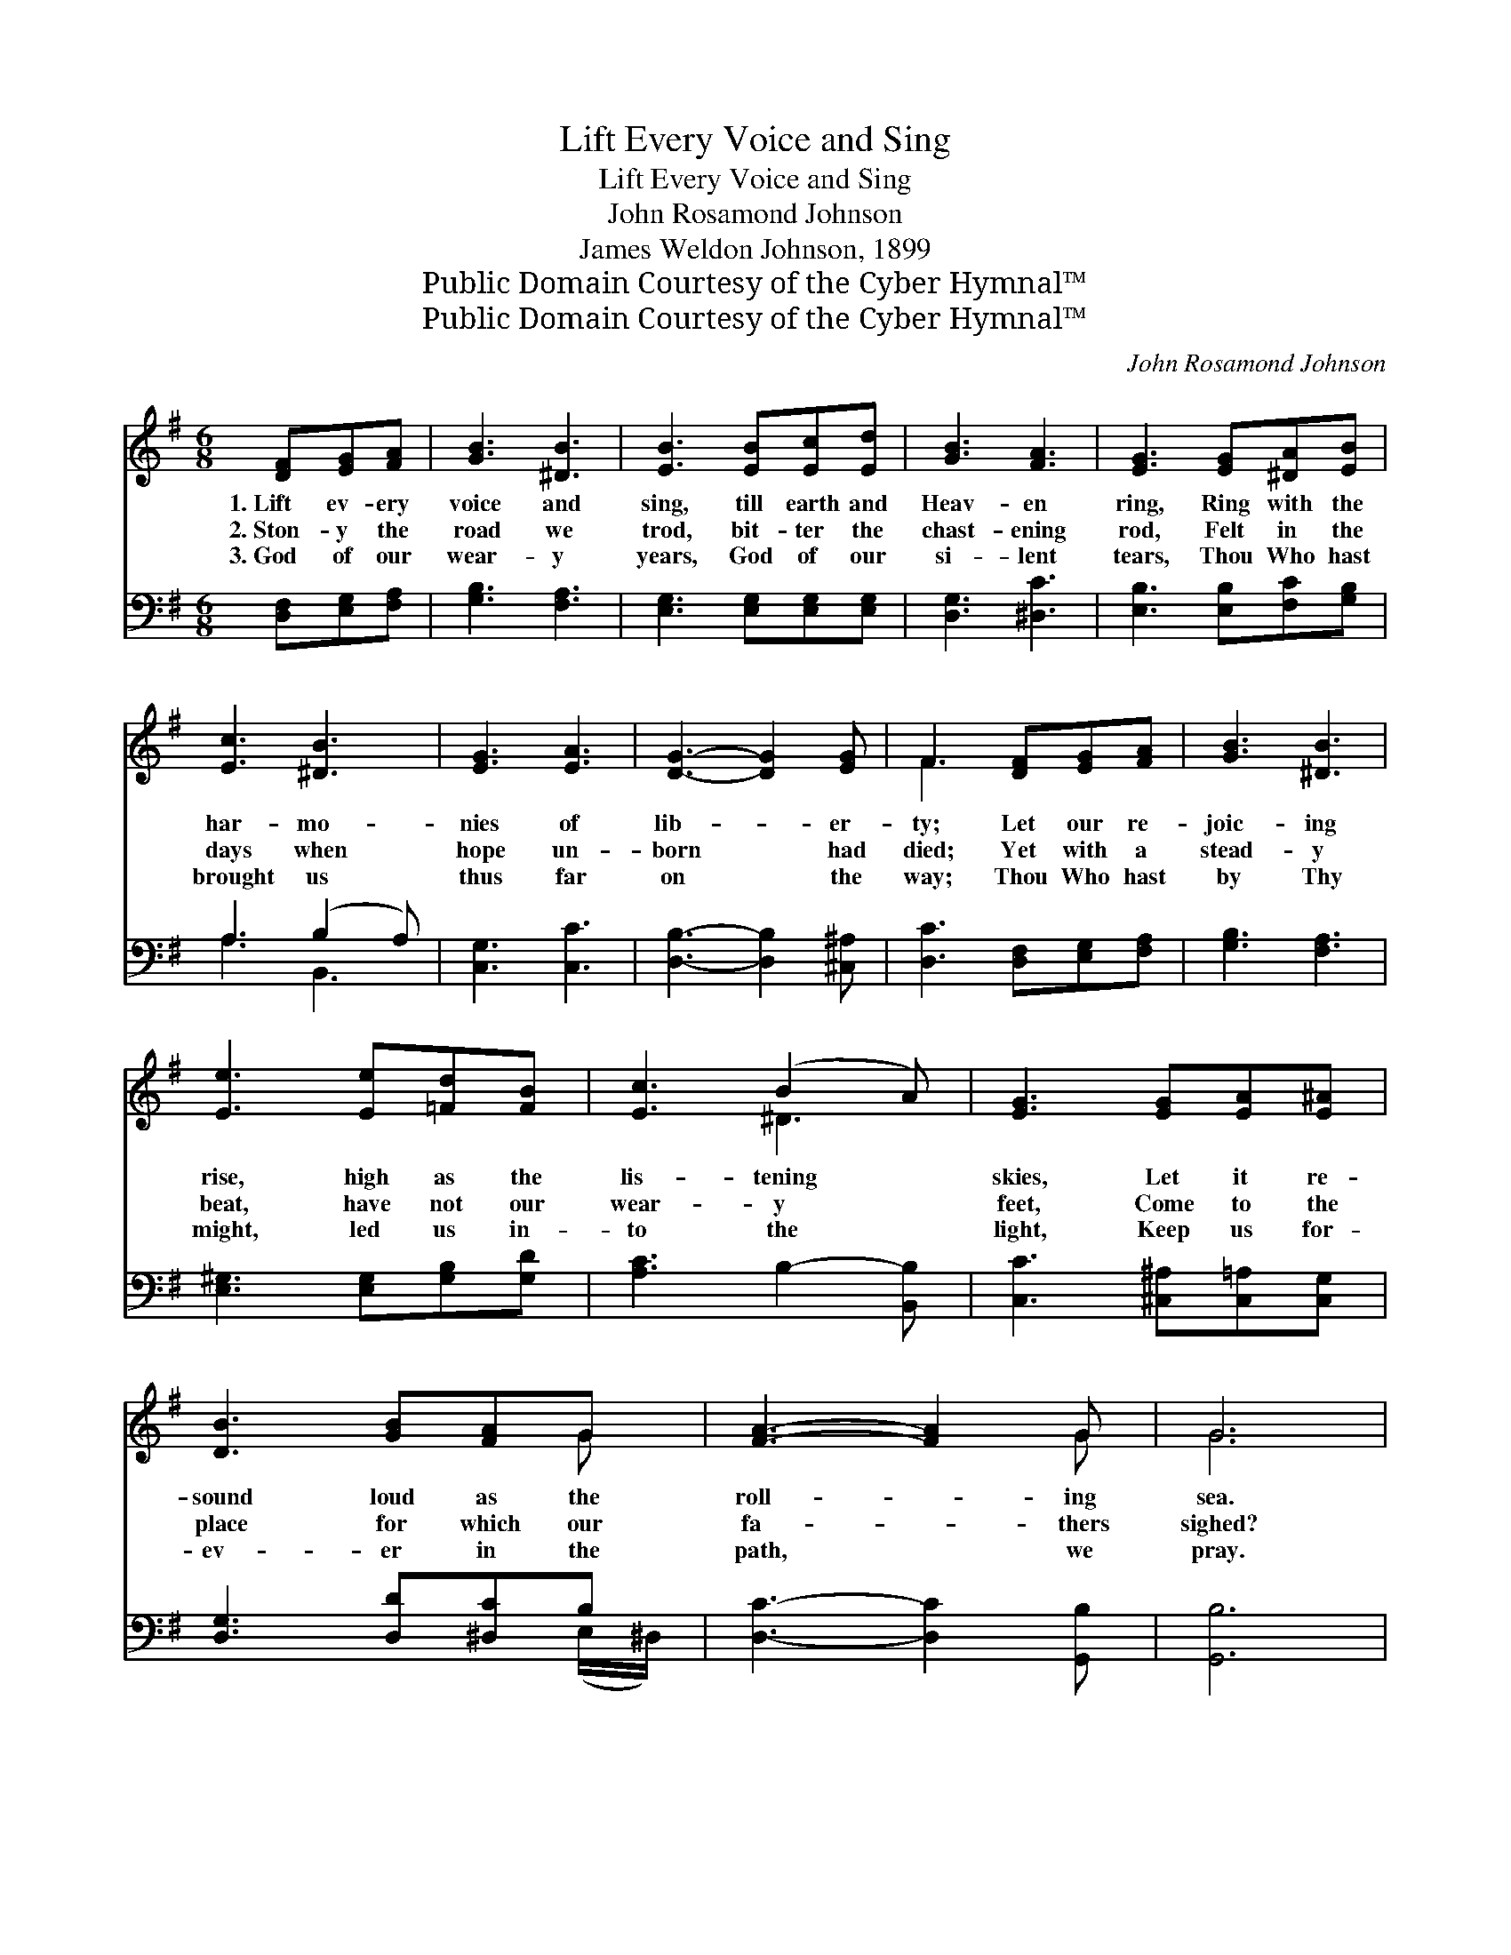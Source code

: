 X:1
T:Lift Every Voice and Sing
T:Lift Every Voice and Sing
T:John Rosamond Johnson
T:James Weldon Johnson, 1899
T:Public Domain Courtesy of the Cyber Hymnal™
T:Public Domain Courtesy of the Cyber Hymnal™
C:John Rosamond Johnson
Z:Public Domain
Z:Courtesy of the Cyber Hymnal™
%%score ( 1 2 ) ( 3 4 )
L:1/8
M:6/8
K:G
V:1 treble 
V:2 treble 
V:3 bass 
V:4 bass 
V:1
 [DF][EG][FA] | [GB]3 [^DB]3 | [EB]3 [EB][Ec][Ed] | [GB]3 [FA]3 | [EG]3 [EG][^DA][EB] | %5
w: 1.~Lift ev- ery|voice and|sing, till earth and|Heav- en|ring, Ring with the|
w: 2.~Ston- y the|road we|trod, bit- ter the|chast- ening|rod, Felt in the|
w: 3.~God of our|wear- y|years, God of our|si- lent|tears, Thou Who hast|
 [Ec]3 [^DB]3 | [EG]3 [EA]3 | [DG]3- [DG]2 [EG] | F3 [DF][EG][FA] | [GB]3 [^DB]3 | %10
w: har- mo-|nies of|lib- * er-|ty; Let our re-|joic- ing|
w: days when|hope un-|born * had|died; Yet with a|stead- y|
w: brought us|thus far|on * the|way; Thou Who hast|by Thy|
 [Ee]3 [Ee][=Fd][FB] | [Ec]3 (B2 A) | [EG]3 [EG][EA][E^A] | [DB]3 [GB][FA]G | [FA]3- [FA]2 G | G6 | %16
w: rise, high as the|lis- tening *|skies, Let it re-|sound loud as the|roll- * ing|sea.|
w: beat, have not our|wear- y *|feet, Come to the|place for which our|fa- * thers|sighed?|
w: might, led us in-|to the *|light, Keep us for-|ev- er in the|path, * we|pray.|
 G3 D3 | E3 EDB, | EDB, EDB, | D3 D3 | G3 D3 | ^D3 D=DC | ^D=DC ^D=DC | [DB]6 | %24
w: Sing a|song full of the|faith that the dark past has|taught us,|Sing a|song full of the|hope that the pre- sent has|brought|
w: We have|come o- ver a|way that with tears has been|wa- tered,|We have|come, tread- ing our|path through the blood of the|slaugh-|
w: Lest our|feet stray from the|plac- es, our God, where we|met Thee.|Lest our|hearts, drunk with the|wine of the world, we for-|get|
 [Dc]3 [DF][EG][FA] | [GB]3 [^DB]3 | [Ee]3 ([Ee][=Fd])[FB] | [Ec]3 B2 A x | [EG]3 [EG][EA][E^A] | %29
w: us; Fac- ing the|ris- ing|sun of * our|new day be-|gun, Let us march|
w: tered; Out from the|gloom- y|past, till * now|we stand at|last Where the white|
w: Thee. Sha- dowed be-|neath Thy|hand, may * we|for- ev- er|stand, True to our|
 [DB]3 [GB][FA]G | [FA]3- [FA]2 [B,DG] | [B,DG]3 |] %32
w: on till vic- to-|ry * is|won.|
w: gleam of our bright|star * is|cast.|
w: God, true to our|na- * tive|land.|
V:2
 x3 | x6 | x6 | x6 | x6 | x6 | x6 | x6 | F3 x3 | x6 | x6 | x3 ^D3 | x6 | x5 G | x5 G | G6 | G3 D3 | %17
 E3 EDB, | EDB, EDB, | D3 D3 | G3 D3 | ^D3 D=DC | ^D=DC ^D=DC | x6 | x6 | x6 | x6 | x3 ^D3 x | x6 | %29
 x5 G | x6 | x3 |] %32
V:3
 [D,F,][E,G,][F,A,] | [G,B,]3 [F,A,]3 | [E,G,]3 [E,G,][E,G,][E,G,] | [D,G,]3 [^D,C]3 | %4
 [E,B,]3 [E,B,][F,C][G,B,] | A,3 (B,2 A,) | [C,G,]3 [C,C]3 | [D,B,]3- [D,B,]2 [^C,^A,] | %8
 [D,C]3 [D,F,][E,G,][F,A,] | [G,B,]3 [F,A,]3 | [E,^G,]3 [E,G,][G,B,][G,D] | [A,C]3 B,2- [B,,B,] | %12
 [C,C]3 [^C,^A,][C,=A,][C,G,] | [D,G,]3 [D,D][^D,C]B, | [D,C]3- [D,C]2 [G,,B,] | [G,,B,]6 | %16
 G,3 D,3 | E,3 E,D,B,, | E,D,B,, E,D,B,, | D,3 D,3 | G,3 D,3 | ^D,3 D,=D,C, | ^D,=D,C, ^D,=D,C, | %23
 [G,B,]3 [^G,=F]3 | F3 [D,F,][E,G,][F,A,] | [G,B,]3 [F,A,]3 | [E,^G,]3 ([E,G,][G,B,])[G,D] | %27
 [A,C]3 z2 x2 | [C,C]3 [^C,^A,][C,=A,][C,G,] | [D,G,]3 [D,D][^D,C]B, | [D,C]3- [D,C]2 [G,,G,] | %31
 [G,,G,]3 |] %32
V:4
 x3 | x6 | x6 | x6 | x6 | A,3 B,,3 | x6 | x6 | x6 | x6 | x6 | x6 | x6 | x5 (E,/^D,/) | x6 | x6 | %16
 G,3 D,3 | E,3 E,D,B,, | E,D,B,, E,D,B,, | D,3 D,3 | G,3 D,3 | ^D,3 D,=D,C, | ^D,=D,C, ^D,=D,C, | %23
 x6 | (A, D,2) x3 | x6 | x6 | x3 A,3 B,, | x6 | x5 (E,/^D,/) | x6 | x3 |] %32

